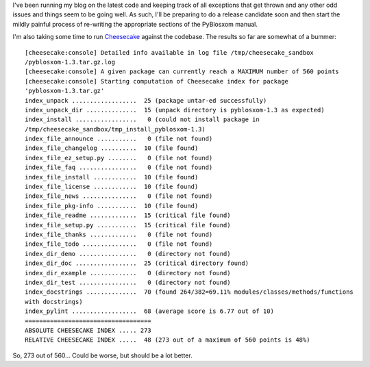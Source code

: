 .. title: PyBlosxom status: 12/06/2005
.. slug: status.12062005
.. date: 2005-12-06 12:16:35
.. tags: pyblosxom, dev, python

I've been running my blog on the latest code and keeping track of all
exceptions that get thrown and any other odd issues and things seem
to be going well.  As such, I'll be preparing to do a release candidate
soon and then start the mildly painful process of re-writing the
appropriate sections of the PyBlosxom manual.

I'm also taking some time to run 
`Cheesecake <http://tracos.org/cheesecake>`_ against the codebase.
The results so far are somewhat of a bummer::

    [cheesecake:console] Detailed info available in log file /tmp/cheesecake_sandbox 
    /pyblosxom-1.3.tar.gz.log
    [cheesecake:console] A given package can currently reach a MAXIMUM number of 560 points
    [cheesecake:console] Starting computation of Cheesecake index for package 
    'pyblosxom-1.3.tar.gz'
    index_unpack ..................  25 (package untar-ed successfully)
    index_unpack_dir ..............  15 (unpack directory is pyblosxom-1.3 as expected)
    index_install .................   0 (could not install package in 
    /tmp/cheesecake_sandbox/tmp_install_pyblosxom-1.3)
    index_file_announce ...........   0 (file not found)
    index_file_changelog ..........  10 (file found)
    index_file_ez_setup.py ........   0 (file not found)
    index_file_faq ................   0 (file not found)
    index_file_install ............  10 (file found)
    index_file_license ............  10 (file found)
    index_file_news ...............   0 (file not found)
    index_file_pkg-info ...........  10 (file found)
    index_file_readme .............  15 (critical file found)
    index_file_setup.py ...........  15 (critical file found)
    index_file_thanks .............   0 (file not found)
    index_file_todo ...............   0 (file not found)
    index_dir_demo ................   0 (directory not found)
    index_dir_doc .................  25 (critical directory found)
    index_dir_example .............   0 (directory not found)
    index_dir_test ................   0 (directory not found)
    index_docstrings ..............  70 (found 264/382=69.11% modules/classes/methods/functions 
    with docstrings)
    index_pylint ..................  68 (average score is 6.77 out of 10)
    ===================================
    ABSOLUTE CHEESECAKE INDEX ..... 273
    RELATIVE CHEESECAKE INDEX .....  48 (273 out of a maximum of 560 points is 48%)

So, 273 out of 560...  Could be worse, but should be a lot better.
